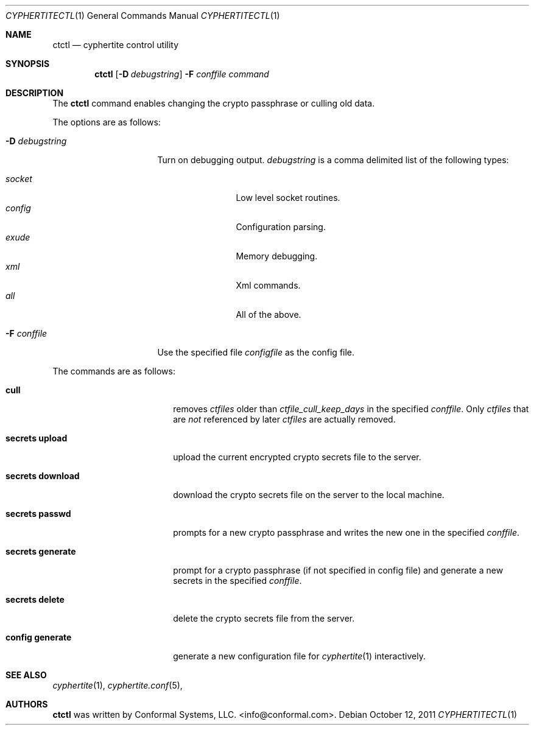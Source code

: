 .\"
.\" Copyright (c) 2012 Conformal Systems LLC <info@conformal.com>
.\"
.\" Permission to use, copy, modify, and distribute this software for any
.\" purpose with or without fee is hereby granted, provided that the above
.\" copyright notice and this permission notice appear in all copies.
.\"
.\" THE SOFTWARE IS PROVIDED "AS IS" AND THE AUTHOR DISCLAIMS ALL WARRANTIES
.\" WITH REGARD TO THIS SOFTWARE INCLUDING ALL IMPLIED WARRANTIES OF
.\" MERCHANTABILITY AND FITNESS. IN NO EVENT SHALL THE AUTHOR BE LIABLE FOR
.\" ANY SPECIAL, DIRECT, INDIRECT, OR CONSEQUENTIAL DAMAGES OR ANY DAMAGES
.\" WHATSOEVER RESULTING FROM LOSS OF USE, DATA OR PROFITS, WHETHER IN AN
.\" ACTION OF CONTRACT, NEGLIGENCE OR OTHER TORTIOUS ACTION, ARISING OUT OF
.\" OR IN CONNECTION WITH THE USE OR PERFORMANCE OF THIS SOFTWARE.
.\"
.Dd $Mdocdate: October 12 2011 $
.Dt CYPHERTITECTL 1
.Os
.Sh NAME
.Nm ctctl
.Nd cyphertite control utility
.Sh SYNOPSIS
.Nm
.Bk -words
.Op Fl D Ar debugstring
.Fl F Ar conffile
.Ar command
.Ek
.Sh DESCRIPTION
The
.Nm
command enables changing the crypto passphrase or culling old data.
.Pp
The options are as follows:
.Bl -tag -width "-D debugstring"
.It Fl D Ar debugstring
Turn on debugging output.
.Ar debugstring
is a comma delimited list of the following types:
.Pp
.Bl -tag -width "vertreeXX" -compact
.It Ar socket
Low level socket routines.
.It Ar config
Configuration parsing.
.It Ar exude
Memory debugging.
.It Ar xml
Xml commands.
.It Ar all
All of the above.
.El
.It Fl F Ar conffile
Use the specified file
.Ar configfile
as the config file.
.El
.Pp
The commands are as follows:
.Bl -tag -width "secrets download"
.It Cm cull
removes
.Ar ctfiles
older than
.Ar ctfile_cull_keep_days
in the specified
.Ar conffile .
Only
.Ar ctfiles
that are
.Em not
referenced by later
.Ar ctfiles
are actually removed.
.It Cm secrets upload
upload the current encrypted crypto secrets file to the server.
.It Cm secrets download
download the crypto secrets file on the server to the local machine.
.It Cm secrets passwd
prompts for a new crypto passphrase and writes the new one in the
specified
.Ar conffile .
.It Cm secrets generate
prompt for a crypto passphrase (if not specified in config file) and
generate a new secrets in the specified
.Ar conffile .
.It Cm secrets delete
delete the crypto secrets file from the server.
.It Cm config generate
generate a new configuration file for
.Xr cyphertite 1
interactively.
.El
.Sh SEE ALSO
.Xr cyphertite 1 ,
.Xr cyphertite.conf 5 ,
.Sh AUTHORS
.Nm
was written by
.An Conformal Systems, LLC. Aq info@conformal.com .
